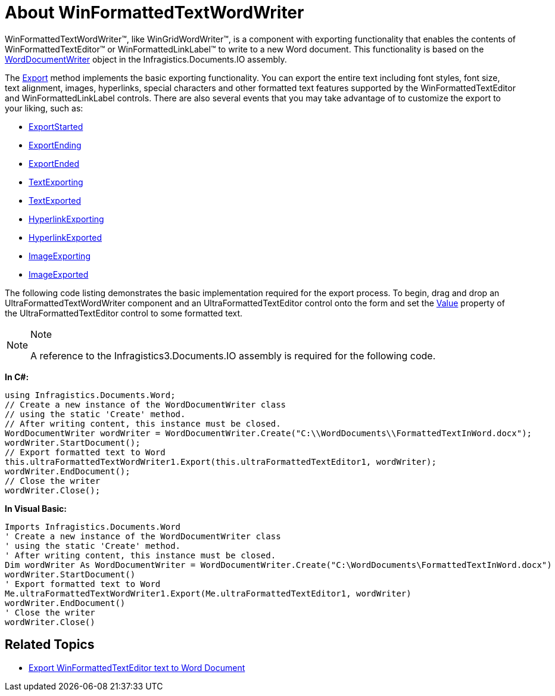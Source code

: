 ﻿////

|metadata|
{
    "name": "winformattedtextwordwriter-about-winformattedtextwordwriter",
    "controlName": ["WinFormattedTextWordWriter"],
    "tags": ["Events","Exporting","How Do I"],
    "guid": "0f96007c-de4a-4321-a3de-85c4c2b2362a",  
    "buildFlags": [],
    "createdOn": "2011-03-15T14:41:01.2032156Z"
}
|metadata|
////

= About WinFormattedTextWordWriter

WinFormattedTextWordWriter™, like WinGridWordWriter™, is a component with exporting functionality that enables the contents of WinFormattedTextEditor™ or WinFormattedLinkLabel™ to write to a new Word document. This functionality is based on the link:{ApiPlatform}documents.io{ApiVersion}~infragistics.documents.word.worddocumentwriter.html[WordDocumentWriter] object in the Infragistics.Documents.IO assembly.

The link:{ApiPlatform}win.ultrawinformattedtext.wordwriter{ApiVersion}~infragistics.win.ultrawinformattedtext.wordwriter.ultraformattedtextwordwriter~export.html[Export] method implements the basic exporting functionality. You can export the entire text including font styles, font size, text alignment, images, hyperlinks, special characters and other formatted text features supported by the WinFormattedTextEditor and WinFormattedLinkLabel controls. There are also several events that you may take advantage of to customize the export to your liking, such as:

* link:{ApiPlatform}win.ultrawinformattedtext.wordwriter{ApiVersion}~infragistics.win.ultrawinformattedtext.wordwriter.ultraformattedtextwordwriter~exportstarted_ev.html[ExportStarted]
* link:{ApiPlatform}win.ultrawinformattedtext.wordwriter{ApiVersion}~infragistics.win.ultrawinformattedtext.wordwriter.ultraformattedtextwordwriter~exportending_ev.html[ExportEnding]
* link:{ApiPlatform}win.ultrawinformattedtext.wordwriter{ApiVersion}~infragistics.win.ultrawinformattedtext.wordwriter.ultraformattedtextwordwriter~exportended_ev.html[ExportEnded]
* link:{ApiPlatform}win.ultrawinformattedtext.wordwriter{ApiVersion}~infragistics.win.ultrawinformattedtext.wordwriter.ultraformattedtextwordwriter~textexporting_ev.html[TextExporting]
* link:{ApiPlatform}win.ultrawinformattedtext.wordwriter{ApiVersion}~infragistics.win.ultrawinformattedtext.wordwriter.ultraformattedtextwordwriter~textexported_ev.html[TextExported]
* link:{ApiPlatform}win.ultrawinformattedtext.wordwriter{ApiVersion}~infragistics.win.ultrawinformattedtext.wordwriter.ultraformattedtextwordwriter~hyperlinkexporting_ev.html[HyperlinkExporting]
* link:{ApiPlatform}win.ultrawinformattedtext.wordwriter{ApiVersion}~infragistics.win.ultrawinformattedtext.wordwriter.ultraformattedtextwordwriter~hyperlinkexported_ev.html[HyperlinkExported]
* link:{ApiPlatform}win.ultrawinformattedtext.wordwriter{ApiVersion}~infragistics.win.ultrawinformattedtext.wordwriter.ultraformattedtextwordwriter~imageexporting_ev.html[ImageExporting]
* link:{ApiPlatform}win.ultrawinformattedtext.wordwriter{ApiVersion}~infragistics.win.ultrawinformattedtext.wordwriter.ultraformattedtextwordwriter~imageexported_ev.html[ImageExported]

The following code listing demonstrates the basic implementation required for the export process. To begin, drag and drop an UltraFormattedTextWordWriter component and an UltraFormattedTextEditor control onto the form and set the link:{ApiPlatform}win.misc{ApiVersion}~infragistics.win.formattedlinklabel.ultraformattedtexteditorbase~value.html[Value] property of the UltraFormattedTextEditor control to some formatted text.

.Note
[NOTE]
====
A reference to the Infragistics3.Documents.IO assembly is required for the following code.
====

*In C#:*

----
using Infragistics.Documents.Word;
// Create a new instance of the WordDocumentWriter class
// using the static 'Create' method.
// After writing content, this instance must be closed.
WordDocumentWriter wordWriter = WordDocumentWriter.Create("C:\\WordDocuments\\FormattedTextInWord.docx");
wordWriter.StartDocument();
// Export formatted text to Word
this.ultraFormattedTextWordWriter1.Export(this.ultraFormattedTextEditor1, wordWriter);
wordWriter.EndDocument();
// Close the writer
wordWriter.Close();
----

*In Visual Basic:*

----
Imports Infragistics.Documents.Word
' Create a new instance of the WordDocumentWriter class
' using the static 'Create' method.
' After writing content, this instance must be closed.
Dim wordWriter As WordDocumentWriter = WordDocumentWriter.Create("C:\WordDocuments\FormattedTextInWord.docx")
wordWriter.StartDocument()
' Export formatted text to Word
Me.ultraFormattedTextWordWriter1.Export(Me.ultraFormattedTextEditor1, wordWriter)
wordWriter.EndDocument()
' Close the writer
wordWriter.Close()
----

== Related Topics

* link:winformattedtextwordwriter-export-formattedtexteditor-text-to-word.html[Export WinFormattedTextEditor text to Word Document]